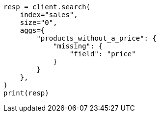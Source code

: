 // This file is autogenerated, DO NOT EDIT
// aggregations/bucket/missing-aggregation.asciidoc:12

[source, python]
----
resp = client.search(
    index="sales",
    size="0",
    aggs={
        "products_without_a_price": {
            "missing": {
                "field": "price"
            }
        }
    },
)
print(resp)
----
